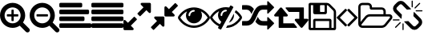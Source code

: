 SplineFontDB: 3.0
FontName: Tilt
FullName: Tilt
FamilyName: Tilt
Weight: Regular
Copyright: Based on FontAwesome. Copyright Dave Gandy 2015. All rights reserved.
UComments: "2015-2-23: Created." 
Version: 001.001
ItalicAngle: 0
UnderlinePosition: 0
UnderlineWidth: 89
Ascent: 1536
Descent: 256
sfntRevision: 0x000400c5
LayerCount: 2
Layer: 0 0 "Back"  1
Layer: 1 0 "Fore"  0
XUID: [1021 645 1114913065 13072259]
FSType: 8
OS2Version: 0
OS2_WeightWidthSlopeOnly: 0
OS2_UseTypoMetrics: 1
CreationTime: 1424660564
ModificationTime: 1424747951
PfmFamily: 17
TTFWeight: 400
TTFWidth: 5
LineGap: 0
VLineGap: 0
Panose: 0 0 0 0 0 0 0 0 0 0
OS2TypoAscent: 3072
OS2TypoAOffset: 0
OS2TypoDescent: -512
OS2TypoDOffset: 0
OS2TypoLinegap: 0
OS2WinAscent: 3072
OS2WinAOffset: 0
OS2WinDescent: 384
OS2WinDOffset: 0
HheadAscent: 3072
HheadAOffset: 0
HheadDescent: -384
HheadDOffset: 0
OS2SubXSize: 1164
OS2SubYSize: 1075
OS2SubXOff: 0
OS2SubYOff: 134
OS2SupXSize: 1164
OS2SupYSize: 1075
OS2SupXOff: 0
OS2SupYOff: 627
OS2StrikeYSize: 0
OS2StrikeYPos: 394
OS2Vendor: 'pyrs'
OS2CodePages: 00000001.00000000
OS2UnicodeRanges: 00000000.10000000.00000000.00000000
MarkAttachClasses: 1
DEI: 91125
LangName: 1033 
Encoding: UnicodeBmp
UnicodeInterp: none
NameList: Adobe Glyph List
DisplaySize: -48
AntiAlias: 1
FitToEm: 0
WinInfo: 61446 14 8
BeginPrivate: 5
BlueValues 17 [-27 0 1344 1371]
BlueScale 8 0.039625
StdVW 5 [128]
StemSnapV 9 [128 256]
ExpansionFactor 4 0.06
EndPrivate
TeXData: 1 0 0 262144 131072 87381 0 1048576 87381 783286 444596 497025 792723 393216 433062 380633 303038 157286 324010 404750 52429 2506097 1059062 262144
BeginChars: 65536 15

StartChar: uniF0C7
Encoding: 61639 61639 0
Width: 1536
Flags: W
VStem: 0 128<0 1280 0 1312 0 1338.5> 256 128<0 384> 896 128<928 1248 1248 1256.5> 1152 128<0 384 384 384> 1408 128<0 896>
LayerCount: 2
Fore
SplineSet
384 0 m 1
 1152 0 l 1
 1152 384 l 1
 384 384 l 1
 384 0 l 1
1280 0 m 1
 1408 0 l 1
 1408 896 l 2
 1408 915 1391 956 1378 969 c 2
 1097 1250 l 2
 1083 1264 1044 1280 1024 1280 c 1
 1024 864 l 2
 1024 811 981 768 928 768 c 2
 352 768 l 2
 299 768 256 811 256 864 c 2
 256 1280 l 1
 128 1280 l 1
 128 0 l 1
 256 0 l 1
 256 416 l 2
 256 469 299 512 352 512 c 2
 1184 512 l 2
 1237 512 1280 469 1280 416 c 2
 1280 0 l 1
896 928 m 2
 896 1248 l 2
 896 1265 881 1280 864 1280 c 2
 672 1280 l 2
 655 1280 640 1265 640 1248 c 2
 640 928 l 2
 640 911 655 896 672 896 c 2
 864 896 l 2
 881 896 896 911 896 928 c 2
1536 896 m 2
 1536 -32 l 2
 1536 -85 1493 -128 1440 -128 c 2
 96 -128 l 2
 43 -128 0 -85 0 -32 c 2
 0 1312 l 2
 0 1365 43 1408 96 1408 c 2
 1024 1408 l 2
 1077 1408 1150 1378 1188 1340 c 2
 1468 1060 l 2
 1506 1022 1536 949 1536 896 c 2
EndSplineSet
Validated: 1
EndChar

StartChar: uniF105
Encoding: 61701 61701 1
Width: 640
Flags: W
VStem: 13 582<155.5 580 572 996>
LayerCount: 2
Fore
SplineSet
595 576 m 0
 595 568 591 559 585 553 c 2
 119 87 l 2
 113 81 104 77 96 77 c 0
 88 77 79 81 73 87 c 2
 23 137 l 2
 17 143 13 151 13 160 c 0
 13 168 17 177 23 183 c 2
 416 576 l 1
 23 969 l 2
 17 975 13 984 13 992 c 0
 13 1000 17 1009 23 1015 c 2
 73 1065 l 2
 79 1071 88 1075 96 1075 c 0
 104 1075 113 1071 119 1065 c 2
 585 599 l 2
 591 593 595 584 595 576 c 0
EndSplineSet
Validated: 1
EndChar

StartChar: uniF104
Encoding: 61700 61700 2
Width: 640
Flags: W
VStem: 45 582<156 580>
LayerCount: 2
Fore
SplineSet
627 992 m 0
 627 984 623 975 617 969 c 2
 224 576 l 1
 617 183 l 2
 623 177 627 168 627 160 c 0
 627 152 623 143 617 137 c 2
 567 87 l 2
 561 81 552 77 544 77 c 0
 536 77 527 81 521 87 c 2
 55 553 l 2
 49 559 45 568 45 576 c 0
 45 584 49 593 55 599 c 2
 521 1065 l 2
 527 1071 536 1075 544 1075 c 0
 552 1075 561 1071 567 1065 c 2
 617 1015 l 2
 623 1009 627 1001 627 992 c 0
EndSplineSet
Validated: 1
EndChar

StartChar: uniF115
Encoding: 61717 61717 3
Width: 1920
Flags: W
VStem: 0 128<331 1184 331 1184 331 1245.5> 640 128<1152 1184 1152 1184 1152 1210.5> 1408 128<768 928 768 954.5> 1781 128<597.5 617 583 619>
LayerCount: 2
Fore
SplineSet
1781 605 m 0
 1781 633 1750 640 1728 640 c 2
 640 640 l 2
 587 640 517 607 483 566 c 2
 189 203 l 2
 180 191 171 178 171 163 c 0
 171 135 202 128 224 128 c 2
 1312 128 l 2
 1365 128 1435 161 1469 203 c 2
 1763 566 l 2
 1772 577 1781 590 1781 605 c 0
640 768 m 2
 1408 768 l 1
 1408 928 l 2
 1408 981 1365 1024 1312 1024 c 2
 736 1024 l 2
 683 1024 640 1067 640 1120 c 2
 640 1184 l 2
 640 1237 597 1280 544 1280 c 2
 224 1280 l 2
 171 1280 128 1237 128 1184 c 2
 128 331 l 1
 384 646 l 2
 442 717 549 768 640 768 c 2
1909 605 m 0
 1909 561 1890 519 1863 485 c 2
 1568 122 l 2
 1511 52 1402 0 1312 0 c 2
 224 0 l 2
 101 0 0 101 0 224 c 2
 0 1184 l 2
 0 1307 101 1408 224 1408 c 2
 544 1408 l 2
 667 1408 768 1307 768 1184 c 2
 768 1152 l 1
 1312 1152 l 2
 1435 1152 1536 1051 1536 928 c 2
 1536 768 l 1
 1728 768 l 2
 1796 768 1864 737 1894 673 c 0
 1904 652 1909 629 1909 605 c 0
EndSplineSet
Validated: 1
EndChar

StartChar: uniF127
Encoding: 61735 61735 4
Width: 1664
Flags: W
VStem: 16 192<1075 1100.5 1075 1126.5> 544 64<-96 224> 1056 64<1184 1504> 1456 192<307.5 333>
LayerCount: 2
Fore
SplineSet
439 265 m 2
 183 9 l 2
 176 3 168 0 160 0 c 0
 152 0 144 3 137 9 c 1
 125 22 125 42 137 55 c 2
 393 311 l 2
 406 323 426 323 439 311 c 1
 451 298 451 278 439 265 c 2
608 224 m 2
 608 -96 l 2
 608 -114 594 -128 576 -128 c 0
 558 -128 544 -114 544 -96 c 2
 544 224 l 2
 544 242 558 256 576 256 c 0
 594 256 608 242 608 224 c 2
384 448 m 0
 384 430 370 416 352 416 c 2
 32 416 l 2
 14 416 0 430 0 448 c 0
 0 466 14 480 32 480 c 2
 352 480 l 2
 370 480 384 466 384 448 c 0
1648 320 m 0x10
 1648 243 1618 171 1563 117 c 2
 1416 -29 l 2
 1362 -83 1290 -112 1213 -112 c 0
 1136 -112 1063 -82 1009 -27 c 2x70
 675 308 l 2
 658 325 645 344 633 364 c 1
 872 382 l 1
 1145 108 l 2
 1181 72 1245 71 1281 107 c 2
 1428 253 l 2
 1446 271 1456 295 1456 320 c 0
 1456 346 1446 370 1428 388 c 2
 1154 663 l 1
 1172 902 l 1
 1192 890 1211 877 1228 860 c 2
 1564 524 l 2
 1618 469 1648 397 1648 320 c 0x10
1031 1044 m 1
 792 1026 l 1
 519 1300 l 2
 501 1318 477 1328 451 1328 c 0
 425 1328 401 1318 383 1301 c 2
 236 1155 l 2
 218 1137 208 1113 208 1088 c 0
 208 1062 218 1038 236 1020 c 2
 510 746 l 1x70
 492 506 l 1
 472 518 453 531 436 548 c 2
 100 884 l 2
 46 939 16 1011 16 1088 c 0
 16 1165 46 1237 101 1291 c 2
 248 1437 l 2
 302 1491 374 1520 451 1520 c 0
 528 1520 601 1490 655 1435 c 2
 989 1100 l 2x80
 1006 1083 1019 1064 1031 1044 c 1
1664 960 m 0
 1664 942 1650 928 1632 928 c 2
 1312 928 l 2
 1294 928 1280 942 1280 960 c 0
 1280 978 1294 992 1312 992 c 2
 1632 992 l 2
 1650 992 1664 978 1664 960 c 0
1120 1504 m 2
 1120 1184 l 2
 1120 1166 1106 1152 1088 1152 c 0
 1070 1152 1056 1166 1056 1184 c 2
 1056 1504 l 2
 1056 1522 1070 1536 1088 1536 c 0
 1106 1536 1120 1522 1120 1504 c 2
1527 1353 m 2
 1271 1097 l 2
 1264 1091 1256 1088 1248 1088 c 0
 1240 1088 1232 1091 1225 1097 c 1
 1213 1110 1213 1130 1225 1143 c 2
 1481 1399 l 2
 1494 1411 1514 1411 1527 1399 c 1
 1539 1386 1539 1366 1527 1353 c 2
EndSplineSet
Validated: 33
EndChar

StartChar: uniF065
Encoding: 61541 61541 5
Width: 1536
Flags: W
VStem: 0 1536<-64 896 384 896>
LayerCount: 2
Fore
SplineSet
755 480 m 0
 755 472 751 463 745 457 c 2
 413 125 l 1
 557 -19 l 2
 569 -31 576 -47 576 -64 c 0
 576 -99 547 -128 512 -128 c 2
 64 -128 l 2
 29 -128 0 -99 0 -64 c 2
 0 384 l 2
 0 419 29 448 64 448 c 0
 81 448 97 441 109 429 c 2
 253 285 l 1
 585 617 l 2
 591 623 600 627 608 627 c 0
 616 627 625 623 631 617 c 2
 745 503 l 2
 751 497 755 488 755 480 c 0
1536 1344 m 2
 1536 896 l 2
 1536 861 1507 832 1472 832 c 0
 1455 832 1439 839 1427 851 c 2
 1283 995 l 1
 951 663 l 2
 945 657 936 653 928 653 c 0
 920 653 911 657 905 663 c 2
 791 777 l 2
 785 783 781 792 781 800 c 0
 781 808 785 817 791 823 c 2
 1123 1155 l 1
 979 1299 l 2
 967 1311 960 1327 960 1344 c 0
 960 1379 989 1408 1024 1408 c 2
 1472 1408 l 2
 1507 1408 1536 1379 1536 1344 c 2
EndSplineSet
Validated: 1
EndChar

StartChar: uniF066
Encoding: 61542 61542 6
Width: 1536
Flags: W
VStem: 13 1510<28 1252>
LayerCount: 2
Fore
SplineSet
768 576 m 2
 768 128 l 2
 768 93 739 64 704 64 c 0
 687 64 671 71 659 83 c 2
 515 227 l 1
 183 -105 l 2
 177 -111 168 -115 160 -115 c 0
 152 -115 143 -111 137 -105 c 2
 23 9 l 2
 17 15 13 24 13 32 c 0
 13 40 17 49 23 55 c 2
 355 387 l 1
 211 531 l 2
 199 543 192 559 192 576 c 0
 192 611 221 640 256 640 c 2
 704 640 l 2
 739 640 768 611 768 576 c 2
1523 1248 m 0
 1523 1240 1519 1231 1513 1225 c 2
 1181 893 l 1
 1325 749 l 2
 1337 737 1344 721 1344 704 c 0
 1344 669 1315 640 1280 640 c 2
 832 640 l 2
 797 640 768 669 768 704 c 2
 768 1152 l 2
 768 1187 797 1216 832 1216 c 0
 849 1216 865 1209 877 1197 c 2
 1021 1053 l 1
 1353 1385 l 2
 1359 1391 1368 1395 1376 1395 c 0
 1384 1395 1393 1391 1399 1385 c 2
 1513 1271 l 2
 1519 1265 1523 1256 1523 1248 c 0
EndSplineSet
Validated: 1
EndChar

StartChar: uniF06E
Encoding: 61550 61550 7
Width: 1792
Flags: W
VStem: 448 144<691 743.5>
LayerCount: 2
Fore
SplineSet
1664 576 m 1
 1569 723 1439 849 1283 929 c 1
 1323 861 1344 783 1344 704 c 0
 1344 457 1143 256 896 256 c 0
 649 256 448 457 448 704 c 0
 448 783 469 861 509 929 c 1
 353 849 223 723 128 576 c 1
 299 312 575 128 896 128 c 0
 1217 128 1493 312 1664 576 c 1
944 960 m 0
 944 986 922 1008 896 1008 c 0
 729 1008 592 871 592 704 c 0
 592 678 614 656 640 656 c 0
 666 656 688 678 688 704 c 0
 688 818 782 912 896 912 c 0
 922 912 944 934 944 960 c 0
1792 576 m 0
 1792 551 1784 528 1772 507 c 0
 1588 204 1251 0 896 0 c 0
 541 0 204 205 20 507 c 0
 8 528 0 551 0 576 c 0
 0 601 8 624 20 645 c 0
 204 947 541 1152 896 1152 c 0
 1251 1152 1588 947 1772 645 c 0
 1784 624 1792 601 1792 576 c 0
EndSplineSet
Validated: 1
EndChar

StartChar: uniF079
Encoding: 61561 61561 8
Width: 1920
Flags: W
VStem: 256 256<64 640 256 640 256 640 256 640> 1408 256<512 896 896 896>
LayerCount: 2
Fore
SplineSet
1280 32 m 0
 1280 15 1265 0 1248 0 c 2
 288 0 l 2
 251 0 256 39 256 64 c 2
 256 224 l 1
 256 640 l 1
 64 640 l 2
 29 640 0 669 0 704 c 0
 0 719 5 734 15 745 c 2
 335 1129 l 2
 347 1143 365 1151 384 1151 c 0
 403 1151 421 1143 433 1129 c 2
 753 745 l 2
 763 734 768 719 768 704 c 0
 768 669 739 640 704 640 c 2
 512 640 l 1
 512 256 l 1
 1088 256 l 2
 1097 256 1107 252 1113 245 c 2
 1273 53 l 2
 1277 47 1280 39 1280 32 c 0
1920 448 m 0
 1920 433 1915 418 1905 407 c 2
 1585 23 l 2
 1573 9 1555 0 1536 0 c 0
 1517 0 1499 9 1487 23 c 2
 1167 407 l 2
 1157 418 1152 433 1152 448 c 0
 1152 483 1181 512 1216 512 c 2
 1408 512 l 1
 1408 896 l 1
 832 896 l 2
 823 896 813 900 807 908 c 2
 647 1100 l 2
 643 1105 640 1113 640 1120 c 0
 640 1137 655 1152 672 1152 c 2
 1632 1152 l 2
 1669 1152 1664 1113 1664 1088 c 2
 1664 928 l 1
 1664 512 l 1
 1856 512 l 2
 1891 512 1920 483 1920 448 c 0
EndSplineSet
Validated: 33
EndChar

StartChar: uniF074
Encoding: 61556 61556 9
Width: 1792
Flags: W
VStem: 0 1792<252 260 252 352 252 361 1148 1156 252 1248 252 1257>
LayerCount: 2
Fore
SplineSet
666 1055 m 1
 610 969 569 876 529 782 c 1
 471 903 407 1024 256 1024 c 2
 32 1024 l 2
 14 1024 0 1038 0 1056 c 2
 0 1248 l 2
 0 1266 14 1280 32 1280 c 2
 256 1280 l 2
 434 1280 565 1197 666 1055 c 1
1792 256 m 0
 1792 248 1789 239 1783 233 c 2
 1463 -87 l 2
 1457 -93 1448 -96 1440 -96 c 0
 1423 -96 1408 -81 1408 -64 c 2
 1408 128 l 1
 1111 128 928 93 743 353 c 1
 798 439 839 532 879 626 c 1
 937 505 1001 384 1152 384 c 2
 1408 384 l 1
 1408 576 l 2
 1408 594 1422 608 1440 608 c 0
 1449 608 1457 604 1464 598 c 2
 1783 279 l 2
 1789 273 1792 264 1792 256 c 0
1792 1152 m 0
 1792 1144 1789 1135 1783 1129 c 2
 1463 809 l 2
 1457 803 1448 800 1440 800 c 0
 1423 800 1408 814 1408 832 c 2
 1408 1024 l 1
 1152 1024 l 2
 1019 1024 956 933 900 825 c 0
 871 769 846 711 822 654 c 0
 711 396 581 128 256 128 c 2
 32 128 l 2
 14 128 0 142 0 160 c 2
 0 352 l 2
 0 370 14 384 32 384 c 2
 256 384 l 2
 389 384 452 475 508 583 c 0
 537 639 562 697 586 754 c 0
 697 1012 827 1280 1152 1280 c 2
 1408 1280 l 1
 1408 1472 l 2
 1408 1490 1422 1504 1440 1504 c 0
 1449 1504 1457 1500 1464 1494 c 2
 1783 1175 l 2
 1789 1169 1792 1160 1792 1152 c 0
EndSplineSet
Validated: 33
EndChar

StartChar: uniF070
Encoding: 61552 61552 10
Width: 1792
Flags: W
HStem: 0 132<970 1154.16> 1008 144<756.015 942.072>
VStem: 448 144<657.209 850.369>
LayerCount: 2
Fore
SplineSet
555 201 m 5
 633 342 l 5
 517 426 448 561 448 704 c 4
 448 783 469 861 509 929 c 5
 353 849 223 723 128 576 c 5
 232 415 379 280 555 201 c 5
944 960 m 4
 944 986 922 1008 896 1008 c 4
 729 1008 592 871 592 704 c 4
 592 678 614 656 640 656 c 4
 666 656 688 678 688 704 c 4
 688 819 782 912 896 912 c 4
 922 912 944 934 944 960 c 4
1307 1151 m 4
 1307 1149 1307 1144 1306 1142 c 4
 1095 765 886 386 675 9 c 5
 626 -80 l 6
 620 -90 609 -96 598 -96 c 4
 580 -96 485 -38 464 -26 c 4
 454 -20 448 -10 448 2 c 4
 448 18 482 72 492 89 c 5
 298 177 135 327 20 507 c 4
 7 527 0 551 0 576 c 4
 0 600 7 625 20 645 c 4
 218 949 527 1152 896 1152 c 4
 956 1152 1017 1146 1076 1135 c 5
 1130 1232 l 6
 1136 1242 1146 1248 1158 1248 c 4
 1176 1248 1270 1190 1291 1178 c 4
 1301 1172 1307 1162 1307 1151 c 4
1344 704 m 4
 1344 518 1229 352 1056 286 c 5
 1336 788 l 5
 1341 760 1344 732 1344 704 c 4
1792 576 m 4
 1792 550 1785 529 1772 507 c 4
 1741 456 1702 407 1663 362 c 4
 1467 137 1197 0 896 0 c 5
 970 132 l 5
 1261 157 1508 334 1664 576 c 5
 1590 691 1495 792 1382 870 c 5
 1445 982 l 5
 1569 899 1694 774 1772 645 c 4
 1785 623 1792 602 1792 576 c 4
EndSplineSet
Validated: 1
EndChar

StartChar: uniF00E
Encoding: 61454 61454 11
Width: 1664
Flags: W
VStem: 0 256<580.5 827.5 580.5 898.5> 640 128<416 640 768 992> 1152 256<633 827.5>
LayerCount: 2
Fore
SplineSet
1024 736 m 2
 1024 672 l 2
 1024 655 1009 640 992 640 c 2
 768 640 l 1
 768 416 l 2
 768 399 753 384 736 384 c 2
 672 384 l 2
 655 384 640 399 640 416 c 2
 640 640 l 1
 416 640 l 2
 399 640 384 655 384 672 c 2
 384 736 l 2
 384 753 399 768 416 768 c 2
 640 768 l 1
 640 992 l 2
 640 1009 655 1024 672 1024 c 2
 736 1024 l 2
 753 1024 768 1009 768 992 c 2
 768 768 l 1
 992 768 l 2
 1009 768 1024 753 1024 736 c 2
1152 704 m 0
 1152 951 951 1152 704 1152 c 0
 457 1152 256 951 256 704 c 0
 256 457 457 256 704 256 c 0
 951 256 1152 457 1152 704 c 0
1664 -128 m 0
 1664 -199 1607 -256 1536 -256 c 0
 1502 -256 1469 -242 1446 -218 c 2
 1103 124 l 1
 986 43 846 0 704 0 c 0
 315 0 0 315 0 704 c 0
 0 1093 315 1408 704 1408 c 0
 1093 1408 1408 1093 1408 704 c 0
 1408 562 1365 422 1284 305 c 1
 1627 -38 l 2
 1650 -61 1664 -94 1664 -128 c 0
EndSplineSet
Validated: 1
EndChar

StartChar: uniF010
Encoding: 61456 61456 12
Width: 1664
Flags: W
VStem: 0 256<580.5 827.5 580.5 898.5> 1152 256<633 827.5>
LayerCount: 2
Fore
SplineSet
1024 736 m 2
 1024 672 l 2
 1024 655 1009 640 992 640 c 2
 416 640 l 2
 399 640 384 655 384 672 c 2
 384 736 l 2
 384 753 399 768 416 768 c 2
 992 768 l 2
 1009 768 1024 753 1024 736 c 2
1152 704 m 0
 1152 951 951 1152 704 1152 c 0
 457 1152 256 951 256 704 c 0
 256 457 457 256 704 256 c 0
 951 256 1152 457 1152 704 c 0
1664 -128 m 0
 1664 -199 1607 -256 1536 -256 c 0
 1502 -256 1469 -242 1446 -218 c 2
 1103 124 l 1
 986 43 846 0 704 0 c 0
 315 0 0 315 0 704 c 0
 0 1093 315 1408 704 1408 c 0
 1093 1408 1408 1093 1408 704 c 0
 1408 562 1365 422 1284 305 c 1
 1627 -38 l 2
 1650 -61 1664 -94 1664 -128 c 0
EndSplineSet
Validated: 1
EndChar

StartChar: uniF036
Encoding: 61494 61494 13
Width: 1792
Flags: W
VStem: 0 1792<64 192 46.5 209.5 46.5 576 46.5 593.5 46.5 960 46.5 977.5 46.5 1344 46.5 1361.5>
LayerCount: 2
Fore
SplineSet
1792 192 m 2
 1792 64 l 2
 1792 29 1763 0 1728 0 c 2
 64 0 l 2
 29 0 0 29 0 64 c 2
 0 192 l 2
 0 227 29 256 64 256 c 2
 1728 256 l 2
 1763 256 1792 227 1792 192 c 2
1408 576 m 2
 1408 448 l 2
 1408 413 1379 384 1344 384 c 2
 64 384 l 2
 29 384 0 413 0 448 c 2
 0 576 l 2
 0 611 29 640 64 640 c 2
 1344 640 l 2
 1379 640 1408 611 1408 576 c 2
1664 960 m 2
 1664 832 l 2
 1664 797 1635 768 1600 768 c 2
 64 768 l 2
 29 768 0 797 0 832 c 2
 0 960 l 2
 0 995 29 1024 64 1024 c 2
 1600 1024 l 2
 1635 1024 1664 995 1664 960 c 2
1280 1344 m 2
 1280 1216 l 2
 1280 1181 1251 1152 1216 1152 c 2
 64 1152 l 2
 29 1152 0 1181 0 1216 c 2
 0 1344 l 2
 0 1379 29 1408 64 1408 c 2
 1216 1408 l 2
 1251 1408 1280 1379 1280 1344 c 2
EndSplineSet
EndChar

StartChar: uniF039
Encoding: 61497 61497 14
Width: 1792
Flags: W
VStem: 0 1792<64 192 46.5 209.5 448 576 46.5 593.5 832 960 46.5 977.5 1216 1344 46.5 1361.5>
LayerCount: 2
Fore
SplineSet
1792 192 m 2
 1792 64 l 2
 1792 29 1763 0 1728 0 c 2
 64 0 l 2
 29 0 0 29 0 64 c 2
 0 192 l 2
 0 227 29 256 64 256 c 2
 1728 256 l 2
 1763 256 1792 227 1792 192 c 2
1792 576 m 2
 1792 448 l 2
 1792 413 1763 384 1728 384 c 2
 64 384 l 2
 29 384 0 413 0 448 c 2
 0 576 l 2
 0 611 29 640 64 640 c 2
 1728 640 l 2
 1763 640 1792 611 1792 576 c 2
1792 960 m 2
 1792 832 l 2
 1792 797 1763 768 1728 768 c 2
 64 768 l 2
 29 768 0 797 0 832 c 2
 0 960 l 2
 0 995 29 1024 64 1024 c 2
 1728 1024 l 2
 1763 1024 1792 995 1792 960 c 2
1792 1344 m 2
 1792 1216 l 2
 1792 1181 1763 1152 1728 1152 c 2
 64 1152 l 2
 29 1152 0 1181 0 1216 c 2
 0 1344 l 2
 0 1379 29 1408 64 1408 c 2
 1728 1408 l 2
 1763 1408 1792 1379 1792 1344 c 2
EndSplineSet
EndChar
EndChars
EndSplineFont
